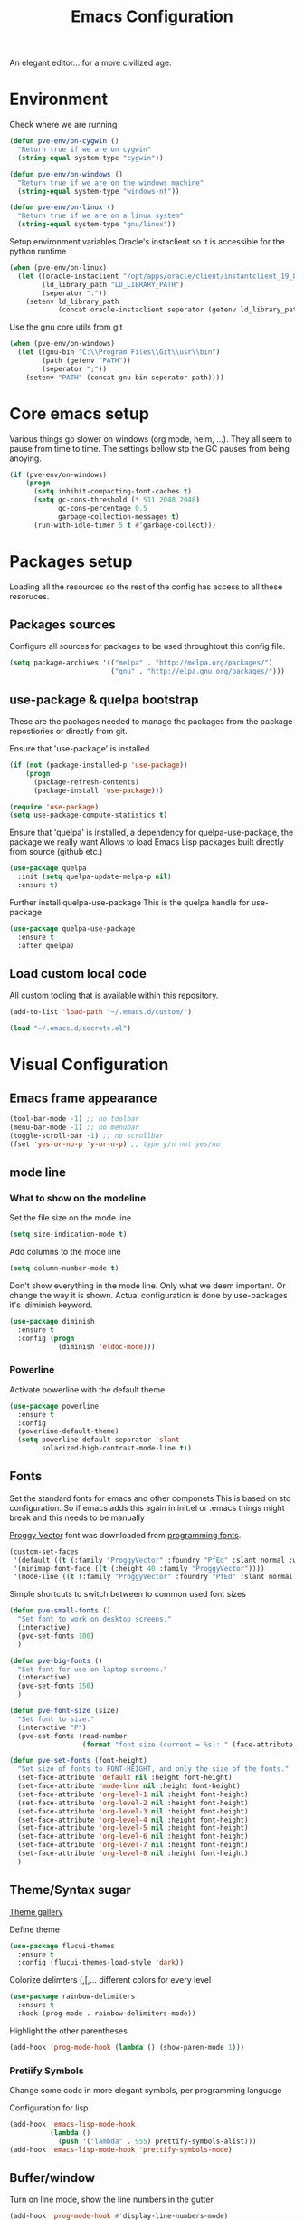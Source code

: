 #+TITLE: Emacs Configuration 

An elegant editor... for a more civilized age.

* Environment
  
Check where we are running
#+BEGIN_SRC emacs-lisp
  (defun pve-env/on-cygwin ()
    "Return true if we are on cygwin"
    (string-equal system-type "cygwin"))

  (defun pve-env/on-windows ()
    "Return true if we are on the windows machine"
    (string-equal system-type "windows-nt"))

  (defun pve-env/on-linux ()
    "Return true if we are on a linux system"
    (string-equal system-type "gnu/linux"))
#+END_SRC

Setup environment variables
Oracle's instaclient so it is accessible for the python runtime
#+BEGIN_SRC emacs-lisp
  (when (pve-env/on-linux)
    (let ((oracle-instaclient "/opt/apps/oracle/client/instantclient_19_8")
          (ld_library_path "LD_LIBRARY_PATH")
          (seperator ":"))
      (setenv ld_library_path
              (concat oracle-instaclient seperator (getenv ld_library_path)))))
#+END_SRC

Use the gnu core utils from git
#+BEGIN_SRC emacs-lisp
  (when (pve-env/on-windows)
    (let ((gnu-bin "C:\\Program Files\\Git\\usr\\bin")
          (path (getenv "PATH"))
          (seperator ";"))
      (setenv "PATH" (concat gnu-bin seperator path))))
#+END_SRC

* Core emacs setup
  
Various things go slower on windows (org mode, helm, ...). They all seem to pause from time to time.
The settings bellow stp the GC pauses from being anoying.
#+BEGIN_SRC emacs-lisp
  (if (pve-env/on-windows)
      (progn
        (setq inhibit-compacting-font-caches t)
        (setq gc-cons-threshold (* 511 2048 2048)
              gc-cons-percentage 0.5
              garbage-collection-messages t)
        (run-with-idle-timer 5 t #'garbage-collect)))
#+END_SRC

* Packages setup
  
Loading all the resources so the rest of the config has access to all these resoruces.

** Packages sources

Configure all sources for packages to be used throughtout this config file.
#+BEGIN_SRC emacs-lisp
  (setq package-archives '(("melpa" . "http://melpa.org/packages/")
                           ("gnu" . "http://elpa.gnu.org/packages/")))
#+END_SRC

** use-package & quelpa bootstrap

These are the packages needed to manage the packages from the package repostiories or directly from git.

Ensure that 'use-package' is installed.
#+BEGIN_SRC emacs-lisp
  (if (not (package-installed-p 'use-package))
      (progn
        (package-refresh-contents)
        (package-install 'use-package)))

  (require 'use-package)
  (setq use-package-compute-statistics t)
#+END_SRC

Ensure that 'quelpa' is installed, a dependency for quelpa-use-package, the package we really want
Allows to load Emacs Lisp packages built directly from source (github etc.)
#+BEGIN_SRC emacs-lisp
  (use-package quelpa
    :init (setq quelpa-update-melpa-p nil)
    :ensure t)
#+END_SRC


Further install quelpa-use-package
This is the quelpa handle for use-package
#+BEGIN_SRC emacs-lisp
  (use-package quelpa-use-package
    :ensure t
    :after quelpa)
#+END_SRC

** Load custom local code

All custom tooling that is available within this repository.
#+BEGIN_SRC emacs-lisp
  (add-to-list 'load-path "~/.emacs.d/custom/")
#+END_SRC

#+BEGIN_SRC emacs-lisp
  (load "~/.emacs.d/secrets.el")
#+END_SRC

* Visual Configuration
** Emacs frame appearance

#+BEGIN_SRC emacs-lisp
  (tool-bar-mode -1) ;; no toolbar
  (menu-bar-mode -1) ;; no menubar
  (toggle-scroll-bar -1) ;; no scrollbar
  (fset 'yes-or-no-p 'y-or-n-p) ;; type y/n not yes/no
#+END_SRC

** mode line
*** What to show on the modeline
    
Set the file size on the mode line  
#+BEGIN_SRC emacs-lisp
  (setq size-indication-mode t)
#+END_SRC

#+RESULTS:
: t

Add columns to the mode line
#+BEGIN_SRC emacs-lisp
  (setq column-number-mode t)
#+END_SRC

#+RESULTS:
: t

Don't show everything in the mode line. Only what we deem important.
Or change the way it is shown. 
Actual configuration is done by use-packages it's :diminish keyword.
#+BEGIN_SRC emacs-lisp
  (use-package diminish
    :ensure t
    :config (progn
              (diminish 'eldoc-mode)))
#+END_SRC

#+RESULTS:

*** Powerline

Activate powerline with the default theme

#+BEGIN_SRC emacs-lisp
  (use-package powerline
    :ensure t
    :config
    (powerline-default-theme)
    (setq powerline-default-separator 'slant
          solarized-high-contrast-mode-line t))
#+END_SRC

** Fonts

Set the standard fonts for emacs and other componets
This is based on std configuration. So if emacs adds this again in init.el or .emacs things might break and this needs to be  manually

[[https://github.com/bluescan/proggyfonts/][Proggy Vector]] font was downloaded from [[https://app.programmingfonts.org/][programming fonts]].
   
#+BEGIN_SRC emacs-lisp
  (custom-set-faces
   '(default ((t (:family "ProggyVector" :foundry "PfEd" :slant normal :weight normal :height 120 :width normal))))
   '(minimap-font-face ((t (:height 40 :family "ProggyVector"))))
   '(mode-line ((t (:family "ProggyVector" :foundry "PfEd" :slant normal :weight normal :height 120 :width normal)))))
#+END_SRC

#+RESULTS:

Simple shortcuts to switch between to common used font sizes
#+BEGIN_SRC emacs-lisp
  (defun pve-small-fonts ()
    "Set font to work on desktop screens."
    (interactive)
    (pve-set-fonts 100)
    )

  (defun pve-big-fonts ()
    "Set font for use on laptop screens."
    (interactive)
    (pve-set-fonts 150)
    )

  (defun pve-font-size (size)
    "Set font to size."
    (interactive "P")
    (pve-set-fonts (read-number
                    (format "font size (current = %s): " (face-attribute 'default :height)))))

  (defun pve-set-fonts (font-height)
    "Set size of fonts to FONT-HEIGHT, and only the size of the fonts."
    (set-face-attribute 'default nil :height font-height)
    (set-face-attribute 'mode-line nil :height font-height)
    (set-face-attribute 'org-level-1 nil :height font-height)
    (set-face-attribute 'org-level-2 nil :height font-height)
    (set-face-attribute 'org-level-3 nil :height font-height)
    (set-face-attribute 'org-level-4 nil :height font-height)
    (set-face-attribute 'org-level-5 nil :height font-height)
    (set-face-attribute 'org-level-6 nil :height font-height)
    (set-face-attribute 'org-level-7 nil :height font-height)
    (set-face-attribute 'org-level-8 nil :height font-height)
    )
#+END_SRC

#+RESULTS:
: pve-set-fonts
    
** Theme/Syntax sugar

[[https://pawelbx.github.io/emacs-theme-gallery/][Theme gallery]]
   
Define theme
#+BEGIN_SRC emacs-lisp
  (use-package flucui-themes
    :ensure t
    :config (flucui-themes-load-style 'dark))
#+END_SRC

Colorize delimters (,[,... different colors for every level
#+BEGIN_SRC emacs-lisp
  (use-package rainbow-delimiters
    :ensure t
    :hook (prog-mode . rainbow-delimiters-mode))
#+END_SRC

Highlight the other parentheses
#+BEGIN_SRC emacs-lisp
  (add-hook 'prog-mode-hook (lambda () (show-paren-mode 1)))
#+END_SRC

*** Pretiify Symbols

Change some code in more elegant symbols, per programming language

Configuration for lisp
#+BEGIN_SRC emacs-lisp
  (add-hook 'emacs-lisp-mode-hook
            (lambda ()
              (push '("lambda" . 955) prettify-symbols-alist)))
  (add-hook 'emacs-lisp-mode-hook 'prettify-symbols-mode)
#+END_SRC
 
** Buffer/window

Turn on line mode, show the line numbers in the gutter
#+BEGIN_SRC emacs-lisp
  (add-hook 'prog-mode-hook #'display-line-numbers-mode)
#+END_SRC

This function wil setup the emacs with a standard layout of windows and buffers
- treemacs file browser on the left
- eshell in a window at the botom

  All this is setup in the eyebrowse window config 0
  #+BEGIN_SRC emacs-lisp
    (defun pve-startup ()
      (interactive)
      (progn (eyebrowse-init)
             (eyebrowse-switch-to-window-config-0)
             (split-window-vertically)
             (with-selected-window (nth 1 (window-list))
               (progn
                 (window-resize (selected-window) (- 15 (window-total-height)) nil t nil)
                 (set-window-parameter (selected-window) 'no-other-window t)
                 (eshell)))
             (treemacs)))
  #+END_SRC

* Emacs Behavior
** General Emacs behavior 

Turn of the bell alarm
#+BEGIN_SRC emacs-lisp
  (setq ring-bell-function 'ignore)
#+END_SRC

Start the server
#+BEGIN_SRC emacs-lisp
  (server-start)
#+END_SRC

No splash screen
#+BEGIN_SRC emacs-lisp
  (setq inhibit-splash-screen t)
#+END_SRC

Set all encodings etc. to utf-8
#+BEGIN_SRC emacs-lisp
  ;;(set-language-environment 'utf-8)
  ;;(set-terminal-coding-system 'utf-8)
  ;;(setq locale-coding-system 'utf-8)
  ;;(set-default-coding-systems 'utf-8)
  ;;(set-selection-coding-system 'utf-8)
  ;;(prefer-coding-system 'utf-8)
#+END_SRC

Show completion of keybindings
#+BEGIN_SRC emacs-lisp
  (use-package which-key
    :ensure t
    :diminish which-key-mode
    :config (progn
              (which-key-mode)
              (which-key-setup-minibuffer)))
#+END_SRC

Fix long line issue
#+begin_src emacs-lisp
  (so-long-enable)
#+end_src

** Parentheses

[[http://danmidwood.com/content/2014/11/21/animated-paredit.html][Visual tutorial]]

#+DOWNLOADED: http://www.emacswiki.org/pics/static/PareditCheatsheet.png @ 2021-05-07 08:48:01
[[file:../Documents/org/attachments/default/Emacs_Behavior/2021-05-07_08-48-01_PareditCheatsheet.png]]

#+begin_src emacs-lisp
  (use-package paredit
    :ensure t
    :hook
    (emacs-lisp-mode . paredit-mode)
    (clojure-mode . paredit-mode))
#+end_src

** Working with files  
   
No backup or autosave files. We want to autosave directly to the file itself
#+BEGIN_SRC emacs-lisp
  (setq make-backup-files nil
        auto-save-default nil)
#+END_SRC

Auto saving files to the actual file, no backups.
#+BEGIN_SRC emacs-lisp
  (auto-save-visited-mode)
#+END_SRC

Disable lock files
#+BEGIN_SRC emacs-lisp
  (setq create-lockfiles nil)
#+END_SRC

Edit file as root
#+BEGIN_SRC emacs-lisp
  (defun sudo-edit (&optional arg)
    "Edit currently visited file as root. With a prefix ARG prompt for a file to visit. Will also prompt for a file to visit if current buffer is not visiting a file."
    (interactive "P")
    (if (or arg (not buffer-file-name))
        (find-file (concat "/sudo:root@localhost:" (ido-read-file-name "Find file(as root): ")))
      (find-alternate-file (concat "/sudo:root@localhost:" buffer-file-name))))
#+END_SRC

Copy file name and path to clipboard
#+BEGIN_SRC emacs-lisp
  (defun pve-copy-full-file-name-to-clipboard ()
    "Copy the current buffer file name and path to the clipboard."
    (interactive)
    (let ((filename (if (equal major-mode 'dired-mode)
                        default-directory
                      (buffer-file-name))))
      (when filename
        (kill-new filename)
        (message "Copied buffer file name '%s' to the clipboard." filename))))

  (defun pve-copy-file-name-to-clipboard ()
    "Copy the current buffer name to the clipboard, only the name of the file or current directory."
    (interactive)
    (let ((filename (if (equal major-mode 'dired-mode)
                        (string-match "[^/]+/*$" default-directory)
                      (buffer-name))))
      (when filename
        (kill-new filename)
        (message "Copied buffer file name '%s' to the clipboard." filename))))
#+END_SRC
   
** Window behavior

Winner mode to undo and redo window configuration
#+BEGIN_SRC emacs-lisp
  (winner-mode 1)
#+END_SRC

#+RESULTS:
: t

Set S-<arrows> to move around the windows (S- <arrow> to move along windows)
And also ensure this works in org mode. See org-mode [[https://orgmode.org/manual/Conflicts.html][manual]] on 'Conflicts'
#+BEGIN_SRC emacs-lisp
  (windmove-default-keybindings)

  (setq org-replace-disputed-keys t)
  (add-hook 'org-shiftup-final-hook 'windmove-up)
  (add-hook 'org-shiftleft-final-hook 'windmove-left)
  (add-hook 'org-shiftdown-final-hook 'windmove-down)
  (add-hook 'org-shiftright-final-hook 'windmove-right)
  (setq org-support-shift-select 'always)
#+END_SRC

#+RESULTS:
: always
   
Eybrowse allows a virutal desktop like solution to be used within emacs.
#+BEGIN_SRC emacs-lisp
  (use-package eyebrowse
    :ensure t
    :init (eyebrowse-mode t)
    :bind
    (("C-c C-w 0" . eyebrowse-switch-to-window-config-0)
     ("C-c C-w 1" . eyebrowse-switch-to-window-config-1)))
#+END_SRC

Scroll without moving cursor
#+BEGIN_SRC emacs-lisp
  (global-set-key (kbd "M-n") (kbd "C-u 1 C-v"))
  (global-set-key (kbd "M-p") (kbd "C-u 1 M-v"))
#+END_SRC

** Logins
   
Set the time emacs caches a password in seconds, tramp, sudo, ...?
#+BEGIN_SRC emacs-lisp
  (setq password-cache t
        password-cache-expiry 1200)
#+END_SRC

Ensure that emacs is actually using the eshell/sudo so that the cache above works
#+BEGIN_SRC emacs-lisp
  (require 'em-tramp)
  (add-hook 'eshell-mode-hook
            (lambda ()
              (eshell/alias "sudo" "eshell/sudo $*")))
#+END_SRC

** Cursor Navigation

*** Visual awareness

#+BEGIN_SRC emacs-lisp
  (global-hl-line-mode)
#+END_SRC

*** Jumping

Jump to anywhere you can see.
Also enables jumping back from where you jumped from
#+BEGIN_SRC emacs-lisp
  (use-package avy
    :ensure t
    :bind (("C-;" . avy-goto-char-timer)
           ("C-:" . avy-pop-mark)
           ("C-c g" . avy-goto-line)))
#+END_SRC

Navigate back to previous changes
#+BEGIN_SRC emacs-lisp
  (use-package goto-last-change
    :ensure t
    :bind ("C-. " . goto-last-change))
#+END_SRC

Parentheses navigation as done by [[http://ergoemacs.org/emacs/emacs_navigating_keys_for_brackets.html][ergo-emacs]]
#+BEGIN_SRC emacs-lisp
  (load "~/.emacs.d/custom/brackets-movement.el")
  (global-set-key (kbd "C-(") 'xah-backward-left-bracket)
  (global-set-key (kbd "C-)") 'xah-forward-right-bracket)
#+END_SRC

*** Zapping

#+BEGIN_SRC emacs-lisp
  (use-package avy-zap
    :ensure t
    :bind (("C-z" . 'avy-zap-up-to-char)
           ("M-z" . 'avy-zap-to-char)))
#+END_SRC

*** Bookmarks
#+BEGIN_SRC emacs-lisp
  (use-package bm
    :ensure t
    :demand t
    :init
    (setq bm-restore-repository-on-load t) ;; restore on load (even before you require bm)
    :config
    (setq bm-cycle-all-buffers nil  ;; Don't llow cross-buffer 'next'
          bm-repository-file "~/.emacs.d/bm-repository")
    (setq-default bm-buffer-persistence t)  ;; save bookmarks
    ;; Loading the repository from file when on start up.
    (add-hook' after-init-hook 'bm-repository-load)
    ;; Restoring bookmarks when on file find.
    (add-hook 'find-file-hooks 'bm-buffer-restore)
    ;; Saving bookmarks
    (add-hook 'kill-buffer-hook #'bm-buffer-save)
    ;; Saving the repository to file when on exit.
    ;; kill-buffer-hook is not called when Emacs is killed, so we
    ;; must save all bookmarks first.
    (add-hook 'kill-emacs-hook #'(lambda nil
                                   (bm-buffer-save-all)
                                   (bm-repository-save)))
    ;; The `after-save-hook' is not necessary to use to achieve persistence,
    ;; but it makes the bookmark data in repository more in sync with the file
    ;; state.
    (add-hook 'after-save-hook #'bm-buffer-save)
    ;; Restoring bookmarks
    (add-hook 'find-file-hooks   #'bm-buffer-restore)
    (add-hook 'after-revert-hook #'bm-buffer-restore)
    ;; The `after-revert-hook' is not necessary to use to achieve persistence,
    ;; but it makes the bookmark data in repository more in sync with the file
    ;; state. This hook might cause trouble when using packages
    ;; that automatically reverts the buffer (like vc after a check-in).
    ;; This can easily be avoided if the package provides a hook that is
    ;; called before the buffer is reverted (like `vc-before-checkin-hook').
    ;; Then new bookmarks can be saved before the buffer is reverted.
    ;; Make sure bookmarks is saved before check-in (and revert-buffer)
    (add-hook 'vc-before-checkin-hook #'bm-buffer-save)
    :bind (("C-c b" . bm-next)
           ("C-c B" . bm-previous)
           ("C-c m" . bm-toggle))
    )
#+END_SRC
    
*** Homing

Moving smater to the beginning of a line
    
[[https://emacsredux.com/blog/2013/05/22/smarter-navigation-to-the-beginning-of-a-line/][src]]

This is a short example
text|
# pressing C-a once
|text
# pressing C-a again
|   text
# pressing C-a again
|text

#+begin_src emacs-lisp
  (defun smarter-move-beginning-of-line (arg)
    "Move point back to indentation of beginning of line.

  Move point to the first non-whitespace character on this line.
  If point is already there, move to the beginning of the line.
  Effectively toggle between the first non-whitespace character and
  the beginning of the line.

  If ARG is not nil or 1, move forward ARG - 1 lines first.  If
  point reaches the beginning or end of the buffer, stop there."
    (interactive "^p")
    (setq arg (or arg 1))

    ;; Move lines first
    (when (/= arg 1)
      (let ((line-move-visual nil))
        (forward-line (1- arg))))

    (let ((orig-point (point)))
      (back-to-indentation)
      (when (= orig-point (point))
        (move-beginning-of-line 1))))

  ;; remap C-a to `smarter-move-beginning-of-line'
  (global-set-key [remap move-beginning-of-line]
                  'smarter-move-beginning-of-line)
#+end_src
    
** Search & Replace 
   
Helm swoop, a more dynamic version of hem-occur
Find all occurences in a/multiple file(s) follow along in the files while browsing the results.
#+BEGIN_SRC emacs-lisp
  (use-package helm-swoop
    :ensure t
    :bind (("M-i" . helm-swoop)
           ("M-I" . helm-swoop-back-to-last-point)
           ("C-c M-i" . helm-multi-swoop)
           ("C-x M-i" . helm-multi-swoop-all)))
#+END_SRC

Visual-regexp gives visual feedback on the regexp
Key combination replace the regular query-regepx-replace
#+BEGIN_SRC emacs-lisp
  (use-package visual-regexp
    :ensure t
    :bind (
           ("M-C-%" . vr/query-replace)
           ("C-c m" . vr/mc-mark)))
#+END_SRC

Finding references with helm and xref as backend
This also uses the LSP integration if it is enabled in the current buffer.
#+BEGIN_SRC emacs-lisp
  (use-package helm-xref
    :ensure t       
    :config (setq xref-show-xrefs-function 'helm-xref-show-xrefs))
#+END_SRC

** Autocomplete

Company (complete anything) is the front end system to autocomplete. Has mutliple backends that can provide autocompletion
#+BEGIN_SRC emacs-lisp
  (use-package company
    :ensure t
    :demand t
    :diminish company-mode
    :hook (after-init . global-company-mode)
    :bind ("C-<tab>" . company-complete)
    :config (add-to-list 'company-backends 'company-yasnippet 'company-capf)
    :init (setq company-minimum-prefix-length 1
                company-dabbrev-downcase nil
                company-idle-delay 0
                company-global-modes '(not eshell-mode)))
#+END_SRC

Company box. Adds icons and backround colors to company autocomplete. To distinguish between sources and types.
#+BEGIN_SRC emacs-lisp
  (use-package company-box
    :ensure t
    :demand t
    :after (company)
    :diminish company-box-mode
    :hook (company-mode . company-box-mode))
#+END_SRC

Auto insert the other pair of a bracket
And the config for elements that are not supported by default
#+BEGIN_SRC emacs-lisp
  (setq electric-pair-pairs '((?\{ . ?\})))
  (electric-pair-mode 1)
#+END_SRC

** Syntax checking
   
Using flycheck as the syntax checker
#+BEGIN_SRC emacs-lisp
  (use-package flycheck
    :ensure t
    :diminish flycheck-mode
    :init (global-flycheck-mode))
#+END_SRC

** Selection

Enable multiple cursors.
#+BEGIN_SRC emacs-lisp
  (use-package multiple-cursors
    :ensure t
    :bind (("C->" . mc/mark-next-like-this)
           ("C-<" . mc/mark-previous-like-this)
           ("C-c C-<" . mc/mark-all-like-this)
           ("C-M->" . mc/unmark-next-like-this)
           ("C-M-<" . mc/unmark-previous-like-this)
           ("C-c C-n" . mc/insert-numbers)
           ("C-c C-l" . mc/insert-letters)))
#+END_SRC   
Visual regepx also has an extansion  to visually add multiple cursors

Expande selection by semantic units
#+BEGIN_SRC emacs-lisp
  (use-package expand-region
    :ensure t
    :bind ("C-=" . er/expand-region))
#+END_SRC
** Clipboard
   
Use emacs as a clipbaord manger for the OS.
Removes the issues with copying from OS and the kill ring like overwriting the past from the OS
Also makes the kill ring system of emacs avialable for the OS via emacs interface
#+BEGIN_SRC emacs-lisp
  (use-package clipmon
    :ensure t
    :config (clipmon-mode))
#+END_SRC

Custom el to change behavior of std copy/cut paste behavior
Some code based on xah-lee's version on http://ergoemacs.org/emacs/emacs_copy_cut_current_line.html

#+BEGIN_SRC emacs-lisp
  (load "~/.emacs.d/custom/copy-paste-behavior.el")
  (global-set-key (kbd "C-w") 'custom-cut-line-or-region) ; cut
  (global-set-key (kbd "M-w") 'custom-copy-line-or-region) ; copy
#+END_SRC
   
** Undo

Visual aid to see all undo history in a tree
#+BEGIN_SRC emacs-lisp
  (use-package undo-tree
    :ensure t
    :diminish undo-tree-mode
    :bind ("C-x u" . undo-tree-visualize)
    :config (setq undo-tree-visualizer-relative-timestamps t
                  undo-tree-visualizer-timestamps t
                  undo-tree-enable-undo-in-region t)
    (global-undo-tree-mode))
#+END_SRC
** Text formatting

Indent with 2 spaces, no tabs
#+BEGIN_SRC emacs-lisp
  (setq-default indent-tabs-mode nil) ;; don't use tabs
  (setq-default tab-width 2) ;; use 2 space tabs
#+END_SRC

Comments always on start of the line not where the region starts.
So we ensure the regions starts at the beginning of the line before commenting.
#+begin_src emacs-lisp
  (defun pve/expand-region (original-func &rest args)
    "Expand the region to the beginning of the line or the current line when no region is active"
    (apply original-func
           (append (if (use-region-p)
                     (list (save-excursion
                             (goto-char (region-beginning))
                             (line-beginning-position 1))
                           (region-end))
                   (list (line-beginning-position 1)
                         (line-beginning-position 2)))
                 (cdr (cdr args)))))

  (advice-add 'comment-region :around #'pve/expand-region)
#+end_src

Comment short cuts
#+begin_src emacs-lisp
  (global-set-key (kbd "C-c /") 'comment-region)
#+end_src

** Folding

Set Folding characters for every programming mode
#+BEGIN_SRC emacs-lisp
  (defvar hs-special-modes-alist
    (mapcar 'purecopy
            '((c-mode "{" "}" "/[*/]" nil nil)
              (c++-mode "{" "}" "/[*/]" nil nil)
              (bibtex-mode ("@\\S(*\\(\\s(\\)" 1))
              (java-mode "{" "}" "/[*/]" nil nil)
              (js-mode "{" "}" "/[*/]" nil))))
#+END_SRC

Enable Folding in programming modes
#+BEGIN_SRC emacs-lisp
  (add-hook 'prog-mode-hook 'hs-minor-mode)
#+END_SRC

Don't show hideshow mode in the mode line
#+BEGIN_SRC emacs-lisp
  (diminish 'hs-minor-mode)
#+END_SRC
** Minibuffer

Enable the use of minibuffer commands in the minibuffer
e.g. call on helm-lastpass when inserting password in the minibuffer
#+begin_src emacs-lisp
  (setq enable-recursive-minibuffers t)
#+end_src

* Source control
** Magit config

Using magit for soruce control
#+BEGIN_SRC emacs-lisp
  (use-package magit
    :ensure t
    :bind ("C-x t" . magit-status)
    :hook ((magit-mode . magit-gitflow-mode))
    :after (magit-gitflow))
#+END_SRC

Add git flow extension to magit. This enables feature branches etc.
#+BEGIN_SRC emacs-lisp
  (use-package magit-gitflow
    :ensure t)
#+END_SRC

Helper functions to set local git repo's
#+begin_src emacs-lisp
  (defun pve/set-git-local-attributes (user-name email-addresss)
    "Set the local variables of git to the email address"
    (shell-command-to-string (format "git config user.name \"%s\"" user-name))
    (shell-command-to-string (format "git config user.email \"%s\"" email-addresss)))

  (defun pve/set-git-work-attributes ()
    "Set work attributes in the git repository"
    (interactive)
    (pve/set-git-local-attributes my-name work-email))

  (defun pve/set-git-personal-attributes ()
    "Set personal attributes in the git repositor"
    (interactive)
    (pve/set-git-local-attributes my-user personal-email))
#+end_src
  		    
** Multi git

Do actions on multiple git objects.
A buffer is used to show status/log in a buffer
   
*** Core

Core of the multi-git. 
- Find all git dirs (emacs-lisp)
- Setup the needed state for magit
- Execute the function passed

  #+BEGIN_SRC emacs-lisp
    (defun multi-git-exec (rootdir action)
      "Run the ACTION function for every git repo in ROOTDIR."
      (progn
        (with-current-buffer (get-buffer-create "*Multi git log*")
          (multi-git-mode)
          (let ((inhibit-read-only t))
            (erase-buffer)
            (insert (concat "Root directory: " rootdir))
            (newline 2)
            (mapc (lambda (dir)
                    (let ((default-directory (concat rootdir dir)))
                      (progn
                        (let ((items (funcall action)))
                          (if items
                              (progn
                                (insert (concat "* " dir " " (car items) " *"))
                                (newline 2)
                                (mapc (lambda (item)
                                        (insert (format "  %s"
                                                        (replace-regexp-in-string "\n$" "" item)))
                                        (newline))
                                      (cdr items))
                                (newline 2)))))))
                  (multi-git-dirs rootdir))))))
  #+END_SRC

  #+RESULTS:
  : multi-git-exec

  This actually finds all the directories
  #+BEGIN_SRC emacs-lisp
    (defun multi-git-dirs (rootdir)
      "Get all subdirectories that are git repos in ROOTDIR."
      (seq-filter (lambda (dir)
                    (magit-git-repo-p (concat rootdir dir)))
                  (directory-files rootdir)))
  #+END_SRC
   
*** Git operators 

Here are the functions that can be passed to multi-get-exec.
In essence these are the actions that will be applied to all git repo's
    
#+begin_src emacs-lisp
  (defun multi-git-info ()
    "Get the information to build the mulit git buffer"
    (append
     (multi-git-header)
     (multi-git-show-current-branch-name)
     (multi-git-ahead-behind (magit-get-current-branch) (concat (magit-get-remote) "/" (magit-get-current-branch)))))
#+end_src

#+RESULTS:
: multi-git-info

#+BEGIN_SRC emacs-lisp
  (defun multi-git-switch-to-branch (branch-name)
    "Switch to specified branch BRANCH-NAME."
    (let ((old-branch (magit-get-current-branch)))
      (if branch-name
          (progn
            (magit-checkout (format "%s" branch-name))
            (list (concat "old: " old-branch)
                  (concat "attempted: " branch-name)
                  (concat "new: " (magit-get-current-branch)))))))
#+END_SRC

Header info
#+begin_src emacs-lisp
  (defun multi-git-header ()
    "Get the header info for the git repo"
    (let ((num-of-changes
           (string-to-number
            (replace-regexp-in-string "\n$" ""
                                      (shell-command-to-string "git status --porcelain=v1 2>/dev/null | wc -l")))))
      (list
       (format "on %s"
               (magit-get-current-branch)))))
#+end_src

#+BEGIN_SRC emacs-lisp
  (defun multi-git-show-current-branch-name ()
    "Show current brach name and changes that have not yet been commited"
    (let ((num-of-changes
           (string-to-number
            (replace-regexp-in-string "\n$" ""
                                      (shell-command-to-string "git status --porcelain=v1 2>/dev/null | wc -l")))))
      (list (format "Changes: %s" num-of-changes))))
#+END_SRC

#+RESULTS:
: multi-git-show-current-branch-name

#+BEGIN_SRC emacs-lisp
  (defun multi-git-fetch ()
    "Fetch from default-dir, returns number of not pulled commits"
    (magit-git-fetch "origin" "")
    (let ((n (cadr (magit-rev-diff-count "HEAD" (magit-get-upstream-branch)))))
      (list (format "Number of unpulled commits: %s" n))))
#+END_SRC
    
#+BEGIN_SRC emacs-lisp
  (defun multi-git-ahead-behind (first-branch second-branch)
    "Check how much second branch is behind/ahead on the first branch"
    (list (let ((result (shell-command-to-string (format "git rev-list --left-right --count %s...%s" first-branch second-branch))))
            (if (string= (car (split-string result " ")) "fatal:")
                (format "One or both branches don't exist: %s, %s" first-branch second-branch)
              (let ((behind (car (split-string result)))
                    (ahead (cdr (split-string result))))
                (format "%s is %s behind on %s and %s ahead on %s" second-branch behind first-branch ahead first-branch))))))
#+END_SRC
    
*** Interactive functions

Functions actually used by the user

Startup multigit
#+BEGIN_SRC emacs-lisp
  (defun multi-git-load (dir)
    "Show current branch for all git repos in DIR."
    (interactive "DRoot directory of repos: ")
    (multi-git-exec dir 'multi-git-info))
#+END_SRC

For all git repos show the currently selected branch
#+BEGIN_SRC emacs-lisp
  (defun multi-git-current-branches (dir)
    "Show current branch for all git repos in DIR."
    (interactive "DRoot directory of repos: ")
    (multi-git-exec dir 'multi-git-show-current-branch-name))
#+END_SRC

Fetch from all repo's
#+BEGIN_SRC emacs-lisp
  (defun multi-git-fetch-from-all (dir)
    "Fetch for all git repos in DIR."
    (interactive "DRoot directory of repos: ")
    (multi-git-exec dir 'multi-git-fetch))
#+END_SRC

Switch to a specific branch
#+BEGIN_SRC emacs-lisp
  (defun multi-git-switch-branch (dir branch-name)
    "Switch all git repos in DIR to BRANCH-NAME."
    (interactive "DRoot directory of repos: \nsBranch name:")
    (multi-git-exec dir '(lambda () (multi-git-switch-to-branch branch-name))))
#+END_SRC

Check the how many commits a branch is ahead/behind another branch
#+BEGIN_SRC emacs-lisp
  (defun multi-git-compare-branches (dir first-branch second-branch)
    "Compare how far second branch is behind ahead first branch"
    (interactive "DRoot directory of repos: \nsFirst branch name: \nsSecond branch name:")
    (multi-git-exec dir '(lambda () (multi-git-ahead-behind first-branch second-branch))))
#+END_SRC

*** Helpers

This includes functions that can be used from within git operators

#+BEGIN_SRC emacs-lisp
  (defun multi-git-get-release-branches ()
    "Get *local* release branch for repo in DIR. 
    There should only be one release branch at all times."
    (mapcar
     (lambda (item)
       (replace-regexp-in-string "refs/heads/" "" item))
     (seq-filter (lambda (item)
                   (if (and (string-match ".*/release/*" item) (not (string-match "/remotes/" item)))
                       item))
                 (magit-list-branches))))
#+END_SRC
    

*** Mode

Do any anctions on the current repo in the mulit-git buffer
#+begin_src emacs-lisp
  (defun multi-git-action-for-repo (action)
    "Do any actions on the current repo in the multi-git buffer
  ACTION is the fucnton to call accepts the rootdir as parameter"
    (save-excursion
      (search-backward "*" nil t 2)
      (setq start-repo-name (+ 2 (point)))
      (search-forward "*" nil t 2)
      (setq end-repo-name (- (point) 2))
      (goto-char (point-min))
      (search-forward ":")
      (goto-char (+ 1 (point)))
      (let ((rootdir (buffer-substring (point) (line-end-position)))
            (repo-name (buffer-substring start-repo-name end-repo-name)))
        (funcall action (concat rootdir "/" repo-name)))))
#+end_src

Function to open magit status buffer for the git repo shown in the multi-git buffer
#+BEGIN_SRC emacs-lisp
  (defun multi-git-open-magit-at-point ()
    "Open magit buffer for repository the point is at in the multi-git buffer"
    (interactive)
    (multi-git-action-for-repo 'multi-git-status-single))
#+END_SRC

Fucntion to let a user push the repo to the configured remote
#+begin_src emacs-lisp 
  (defun multi-git-push-to-remote-at-point ()
    "Push the current branch at point to it's configured remote"
    (interactive)
    (multi-git-action-for-repo 'multi-git-push-single))
#+end_src


How we need to check the status in magit
#+begin_src emacs-lisp
  (defun multi-git-status-single (reponame)
    "Show the status screen of the current repo"
    (magit-status reponame))
#+end_src

How we need to do the pus in magit
#+begin_src emacs-lisp
  (defun multi-git-push-single (reponame)
    "Push multi git selected repo to it's configured push remote"
    (let ((default-directory reponame))
      (magit-run-git-async "push" "-v" "-u" "origin" (magit-get-current-branch))))
#+end_src

#+RESULTS:
: multi-git-push-single

Hooks for multi-git-mode
#+BEGIN_SRC emacs-lisp
  (defvar multi-git-mode-hook nil
    "Hook for multi-git mode run once the mode is loaded")
#+END_SRC

Keymap for multi-git-mode
#+BEGIN_SRC emacs-lisp
  (defvar multi-git-mode-map
    (let ((map (make-keymap)))
      (define-key map "t" 'multi-git-open-magit-at-point)
      map)
    "Keymap for multi-git major mode")
#+END_SRC

Add aditional keys
This doesn't need a restart from emacs as it updates the map instead of defining as in the statement above.
#+begin_src emacs-lisp
  (define-key multi-git-mode-map "p" 'multi-git-push-to-remote-at-point)
#+end_src

Syntax highlighting
#+begin_src emacs-lisp
  (setq multi-git-highlights
        '(("\\*.*\\*" . font-lock-function-name-face)
          ("Changes: [^0][0-9]*" . font-lock-warning-face)))
#+end_src

#+RESULTS:
: ((\*.*\* . font-lock-function-name-face) (Changes: [^0][0-9]* . font-lock-warning-face))

Entry function for the multi-git-mode
#+BEGIN_SRC emacs-lisp
  (define-derived-mode multi-git-mode special-mode "multi-git"
    "A major mode for managing multiple git repostiories."
    (buffer-disable-undo)
    (setq truncate-lines t)
    (setq buffer-read-only t)
    (setq show-trailing-whitespace nil)
    (setq font-lock-defaults '(multi-git-highlights))
    (use-local-map multi-git-mode-map)
    (run-hooks 'multi-git-mode-hook))
#+END_SRC

* Project management
  
The base of projectmanangement is projectile
#+BEGIN_SRC emacs-lisp
  (use-package projectile
    :ensure t
    :bind-keymap ("C-c p" . projectile-command-map)
    :hook (after-init . projectile-global-mode))
#+END_SRC

[[https://tuhdo.github.io/helm-projectile.html][Documentation]] on helm projectile.
#+begin_src emacs-lisp 
  (use-package helm-projectile
    :ensure t
    :init
    (setq projectile-completion-system 'helm)
    (helm-projectile-on)
    :bind (:map projectile-mode-map
                ("C-c p h" . helm-projectile)
                ("C-c p p" . helm-projectile-switch-project)))
#+end_src

* Programming environments
** restclient

Do restcalls from witin an emacs buffer

Install restclient
#+BEGIN_SRC emacs-lisp
  (use-package restclient
    :ensure t
    :mode ("\\.http\\'" . restclient-mode))
#+END_SRC

Setup auto completion for restclient
#+BEGIN_SRC emacs-lisp
  (use-package company-restclient
    :ensure t
    :after restclient
    :config (add-to-list 'company-backends 'company-restclient))
#+END_SRC

Add integration into org mode for restclient
#+BEGIN_SRC emacs-lisp
  (use-package ob-restclient
    :ensure t
    :config (org-babel-do-load-languages
             'org-babel-load-languages
             '((restclient . t))))
#+END_SRC

In Org mode we want to tangle URI's with parameters, following fucntions allow for thsi
#+BEGIN_SRC emacs-lisp
  (defun pve-get-tangled-result ()
    "Get the tangled result of a source block 
  RETURNS the tangled result"
    (interactive)
    (progn
      (let ((tmp-file "/tmp/tangle.tmp"))
        (org-babel-tangle '(4) tmp-file)
        (with-temp-buffer
          (insert-file-contents tmp-file)
          (buffer-string)))))

#+END_SRC

#+BEGIN_SRC emacs-lisp
  (defun pve-tangle-to-kill-ring ()
    "Tangle a source block and copy the result to a source block"
    (interactive)
    (kill-new (pve-get-tangled-result)))
#+END_SRC

#+BEGIN_SRC emacs-lisp
  (defun pve-tangle-to-browser-url ()
    "Tangle a source block and copy it to the browser"
    (interactive)
    (progn
      (require 'browse-url)
      (browse-url (pve-get-tangled-result))))
#+END_SRC

** javascript

*** An enhanced Javascript mode

#+BEGIN_SRC emacs-lisp
  (use-package js2-mode
    :mode "\\.js\\'"
    :ensure t
    :hook (js2-mode . lsp)
    :init
    (setq-default
     js-indent-level 2
     js2-indent-switch-body t
     js2-auto-indent-p t
     js2-indent-on-enter-key t)
    (with-eval-after-load "lsp-mode"
      (add-to-list 'lsp-enabled-clients 'ts-ls)))
#+END_SRC

*** Typescript mode

#+begin_src emacs-lisp
  (use-package typescript-mode
    :ensure t
    :mode "\\.ts\\'"
    :hook (typescript-mode . lsp)
    :init
    (with-eval-after-load "lsp-mode"
      (add-to-list 'lsp-enabled-clients 'ts-ls)))
#+end_src

org bable mode
#+begin_src emacs-lisp
  (use-package ob-typescript
    :ensure t)
#+end_src
    
*** Live web development

#+BEGIN_SRC emacs-lisp
  (use-package impatient-mode
    :ensure t
    :hook ((html-mode . impatient-mode)))
#+END_SRC

*** Angular specifics

Angular, not installed automatically by LSP
#+begin_src sh
  npm install -g @angular/language-service@next typescript @angular/language-server
#+end_src
    
Snippets for angular
#+BEGIN_SRC emacs-lisp
  (use-package angular-snippets
    :ensure t)
#+END_SRC

Angular modes (ng2-ts-mode, ng2-html-mode)
#+begin_src emacs-lisp
  (use-package ng2-mode
    :ensure t
    :hook ((ng2-html-mode . lsp)
           (ng2-ts-mode . lsp)
           (ng2-html-mode . yas-minor-mode)
           (ng2-ts-mode . yas-minor-mode))
    :init (progn
            (setq lsp-clients-angular-language-server-command
                  '("node"
                    "/usr/lib/node_modules/@angular/language-server"
                    "--ngProbeLocations"
                    "/usr/lib/node_modules"
                    "--tsProbeLocations"
                    "/usr/lib/node_modules"
                    "--stdio"))
            (with-eval-after-load "lsp-mode"
              (add-to-list 'lsp-enabled-clients 'angular-ls))))
#+end_src

** python

Standard Python mode config
#+begin_src emacs-lisp
  (use-package python-mode
    :ensure t
    :mode "\\.py\\'"
    :config
    ;; Disable eldoc, we see the info with lsp-ui
    (setq lsp-enable-eldoc nil
          python-shell-completion-native-enable nil)
    :hook (python-mode . yas-minor-mode))
#+END_SRC

Disabled the standard completion method for python shell. It opens a new window gets in the way and doesn't do completion very well.
   
Configure lsp mode for python
#+BEGIN_SRC emacs-lisp
  (use-package lsp-pyright
    :ensure t
    :config (with-eval-after-load "lsp-mode"
              (add-to-list 'lsp-enabled-clients 'pyright))
    :hook (python-mode . (lambda ()
                           (require 'lsp-pyright)
                           (lsp))))
#+end_src

Tool to switch to a virtualenv. To use lspl, install the server in the virtualenv too.
#+BEGIN_SRC emacs-lisp
  (use-package pyvenv
    :ensure t)
#+END_SRC
        
** Docker

Manage dockers from within emacs.
#+BEGIN_SRC emacs-lisp
  (use-package docker
    :ensure t
    :defer 2)
#+END_SRC

Mode for editing docker files
#+BEGIN_SRC emacs-lisp
  (use-package dockerfile-mode
    :ensure t
    :mode "\\Dockerfile\\'"
    :config (with-eval-after-load "lsp-mode"
              (add-to-list 'lsp-enabled-clients 'dockerfile-ls))
    :hook ((dockerfile-mode . (lambda () (lsp)))
           (dockerfile-mode . yas/minor-mode)))
#+END_SRC

Mange files in docker
#+begin_src emacs-lisp
  (use-package docker-tramp
    :ensure t)
#+end_src

** LUA

LUA mode
Currently doesn't work
(Error (use-package): lua-mode/:catch: Unknown rx form ‘symbol’)
#+BEGIN_SRC emacs-lisp :tangle no
  (use-package lua-mode
    :ensure t
    :mode "\\.lua\\'")
#+END_SRC
   
#+BEGIN_SRC emacs-lisp
  (defun lua-mode-config ()
    "Change some settings when lua mode is loaded"
    (local-set-key (kbd "C-c C-t") 'lua-test)
    )

  ;; Ensure function is ecxecuted when lua mode loads
  (add-hook 'lua-mode-hook 'lua-mode-config)
#+END_SRC

*** Awesome WM

Awesome WM uses LUA to create a window manager.

**** Dependencies

Install testing tools that emacs can use to run tests
 
Install xephyr 
#+BEGIN_SRC shell
  pacman -S xorg-server-xephyr
#+END_SRC
xephyr can show a x server inside of a window.

Get the testing tool [[https://github.com/serialoverflow/awmtt][awmtt]]
#+BEGIN_SRC sh
  wget -O ./awmtt  https://raw.githubusercontent.com/mikar/awmtt/master/awmtt.sh
  chmod u+x ./awmtt
#+END_SRC


**** Awesome integration
     
Functions to control the awesome wm testing util awmtt (xephyr).
#+BEGIN_SRC emacs-lisp
  (defun awesome-awmtt (arguments)
    "run awmt command with arguments, assuming script is available in project directory"
    (async-shell-command (format "%sawmtt %s" (projectile-project-root) arguments)))

  (defun awesome-run ()
    "run the rc.lua in project directory"
    (interactive)
    (awesome-awmtt (format "start -C %src.lua" (projectile-project-root))))

  (defun awesome-stop ()
    "Stop all awmtt xephyr instances"
    (interactive)
    (awesome-awmtt "stop all"))

  (defun awesome-restart ()
    "restart all awmtt xephyr instances"
    (interactive)
    (awesome-awmtt "restart"))
#+END_SRC

** Java

Java settings
#+begin_src emacs-lisp
  (defvar lombok-path "/home/vercapi/.m2/repository/org/projectlombok/lombok/1.18.16/lombok-1.18.16.jar" "Path to lombok jar for the project")
#+end_src

*** Language server

Download [[http://download.eclipse.org/jdtls/snapshots/jdt-language-server-latest.tar.gz][latest]] Eclipse JDT language server to "~/.emacs.d/.cache/lsp/eclipse.jdt.ls/"
#+BEGIN_SRC emacs-lisp
  (use-package lsp-java
    :ensure t
    :after lsp-mode
    :config
    (with-eval-after-load "lsp-mode"
      (add-to-list 'lsp-enabled-clients 'jdtls))
    (setq lsp-java-vmargs
          (list "-noverify"
                "-Xmx2G"
                "-XX:+UseG1GC"
                "-XX:+UseStringDeduplication"
                (concat "-javaagent:" lombok-path)
                (concat "-Xbootclasspath/a:" lombok-path))
          lsp-file-watch-ignored
          '(".idea" ".ensime_cache" ".eunit" "node_modules"
            ".git" ".hg" ".fslckout" "_FOSSIL_"
            ".bzr" "_darcs" ".tox" ".svn" ".stack-work"
            "build")

          lsp-java-import-order '["" "java" "javax" "#"]
          ;; Don't organize imports on save
          lsp-java-save-action-organize-imports nil)
    :hook ((java-mode . lsp)
           (java-mode . flycheck-mode)
           (java-mode . company-mode)
           (java-mode . lsp-ui-sideline-mode)
           (java-mode . yas-minor-mode)
           (java-mode . (lambda () (setq c-basic-offset 2)))))
#+END_SRC

*** Code snippets

Templates for java snippets
#+BEGIN_SRC emacs-lisp
  (use-package java-snippets
    :ensure t)
#+END_SRC
   
*** create project

#+begin_src emacs-lisp
  (defun pve/new-java-project (dir project-name group-id)
    "Create a new java project"
    (interactive "Dlocation: 
  sProject name: 
  sGroup name: ")
    (let ((final-dir (concat dir "/" project-name)))
      (with-current-buffer (get-buffer-create "*new java project*")
        (read-only-mode)
        (let ((inhibit-read-only t))
          (cd dir)
          (insert
           (shell-command-to-string (format
                                     "mvn archetype:generate -DgroupId=%s -DartifactId=%s -DarchetypeArtifactdId=maven-archetype-quickstart -DinteractiveMode=false"
                                     group-id
                                     project-name)))))
      (with-current-buffer (find-file final-dir)
        (projectile-add-known-project final-dir)
        (treemacs-add-and-display-current-project))))
#+end_src
** Packet Capturing

#+BEGIN_SRC emacs-lisp
  (use-package pcap-mode
    :ensure t
    :mode "\\.pcap\\'")
#+END_SRC
   
** YAML
*** Standard YAML

Hide show rules for YAML files
#+BEGIN_SRC emacs-lisp
  (defun +data-hideshow-forward-sexp (arg)
    (let ((start (current-indentation)))
      (forward-line)
      (while (< start (current-indentation))
        (forward-line))
      (forward-line -1)
      (end-of-line)))

  (map-put hs-special-modes-alist
           'yaml-mode
           '("\\s-*\\_<\\(?:[^:]+\\)\\_>" "" "#" +data-hideshow-forward-sexp nil))

  (map-put hs-special-modes-alist
           'openapi-yaml-mode
           '("\\s-*\\_<\\(?:[^:]+\\)\\_>" "" "#" +data-hideshow-forward-sexp nil))
#+END_SRC

Yaml mode
#+BEGIN_SRC emacs-lisp
  (use-package yaml-mode
    :ensure t
    :mode "\\.yml\\'"
    :hook((yaml-mode . hs-minor-mode)
          (yaml-mode . (lambda ()
                         (define-key yaml-mode-map "\C-m" 'newline-and-indent)))))
#+END_SRC
   
By default yaml mode doesn't use newline-and-indent (as python mode does). So this was added as a hook on he yaml-mode.

*** Swagger/OpenAPI YAML

Swagger/OpenAPI mode
#+BEGIN_SRC emacs-lisp
  (use-package openapi-yaml-mode
    :quelpa (openapi-yaml-mode :fetcher github :repo "magoyette/openapi-yaml-mode")
    :ensure t
    :hook ((openapi-yaml-mode . hs-minor-mode)
           (openapi-yaml-mode . yas-minor-mode)))
#+END_SRC

** Database

*** SQLite

#+BEGIN_SRC emacs-lisp
  (setq sql-sqlite-program "sqlite3")
#+END_SRC
** elisp

EROS emacs inline, in buffer evaluation
#+BEGIN_SRC emacs-lisp
  (use-package eros
    :ensure t
    :config (eros-mode 1))
#+END_SRC

** Saltstack

#+begin_src emacs-lisp
  (use-package salt-mode
    :ensure t
    :mode "\\.sls\\'"
    )
#+end_src
** Haskell
   
#+begin_src emacs-lisp 
  (use-package haskell-mode
    :ensure t
    :mode "\\.hs\\'")
#+end_src
** Clojure

#+begin_src emacs-lisp
  (use-package cider
    :ensure t)
#+end_src
** openscad

Currently not using LSP because this requires a rust toolchain.

Editing open scad files
#+begin_src emacs-lisp
  (use-package scad-mode
    :ensure t)
#+end_src

Preview mode
#+begin_src emacs-lisp
  (use-package scad-preview
    :ensure t)
#+end_src
** CSS

#+begin_src emacs-lisp
  (use-package css-mode
    :config (with-eval-after-load "lsp-mode"
              (add-to-list 'lsp-enabled-clients 'css-ls))
    :hook ((css-mode . (lambda () (lsp)))
           (css-mode . yas/minor-mode)))
#+end_src

* Drawing
** UML
   
#+begin_src emacs-lisp
  (use-package plantuml-mode
    :ensure t
    :init
    (let ((jar-path (expand-file-name "/usr/share/java/plantuml/plantuml.jar")))
      (setq org-plantuml-jar-path jar-path
            plantuml-jar-path jar-path
            plantuml-default-exec-mode 'jar))
    (add-to-list 'org-src-lang-modes '("plantuml" . plantuml))
    (org-babel-do-load-languages 'org-babel-load-languages '((plantuml . t))))
#+end_src

* File browsing
** Side bar

For the side bar the package we use treemacs. 
It feels more like the side bar from vs code and other modern editors.
   
Install and config the treemacs package.
#+BEGIN_SRC emacs-lisp
  (use-package treemacs
    :ensure t
    :defer t
    :after (all-the-icons)
    :init
    (progn
      ;; Create theme
      (require 'treemacs)
      (treemacs-modify-theme "Default"
        :config
        (progn
          ;; directory and other icons
          (treemacs-create-icon :icon (concat (all-the-icons-faicon "circle-o") " ")       :extensions (root-closed))
          (treemacs-create-icon :icon (concat (all-the-icons-faicon "circle-o") " ")       :extensions (root-open))
          (treemacs-create-icon :icon (concat (all-the-icons-faicon "folder") " ")         :extensions (dir-closed))
          (treemacs-create-icon :icon (concat (all-the-icons-faicon "folder") " ")         :extensions (dir-open))
          (treemacs-create-icon :icon (concat (all-the-icons-faicon "circle") " ")         :extensions (tag-leaf))
          (treemacs-create-icon :icon (concat (all-the-icons-faicon "minus-square") " ")   :extensions (tag-open))
          (treemacs-create-icon :icon (concat (all-the-icons-faicon "plus-square") " ")    :extensions (tag-closed))
          (treemacs-create-icon :icon (concat (all-the-icons-material "error") " ")        :extensions (error))
          (treemacs-create-icon :icon (concat (all-the-icons-material "warning") " ")      :extensions (warning))
          (treemacs-create-icon :icon (concat (all-the-icons-material "info_outline") " ") :extensions (info))

          ;; ;; file icons
          (treemacs-create-icon :icon (concat (all-the-icons-fileicon "default") " ")         :extensions (fallback))
          (treemacs-create-icon :icon (concat (all-the-icons-fileicon "emacs") " ")           :extensions ("el" "elc"))
          (treemacs-create-icon :icon (concat (all-the-icons-icon-for-file "x.yml") " ")      :extensions ("yml" "yaml"))
          (treemacs-create-icon :icon (concat (all-the-icons-fileicon "powershell") " ")      :extensions ("sh" "zsh" "fish"))
          (treemacs-create-icon :icon (concat (all-the-icons-octicon "file-pdf") " ")         :extensions ("pdf"))
          (treemacs-create-icon :icon (concat (all-the-icons-icon-for-file "x.c") " ")        :extensions ("c"))
          (treemacs-create-icon :icon (concat (all-the-icons-icon-for-file "x.h") " ")        :extensions ("h"))
          (treemacs-create-icon :icon (concat (all-the-icons-icon-for-file "x.cc") " ")       :extensions ("cpp" "cxx" "cc"))
          (treemacs-create-icon :icon (concat (all-the-icons-icon-for-file "x.hh") " ")       :extensions ("hpp" "tpp" "hh"))
          (treemacs-create-icon :icon (concat (all-the-icons-icon-for-file "x.hs") " ")       :extensions ("hs" "lhs" "cabal"))
          (treemacs-create-icon :icon (concat (all-the-icons-icon-for-file "x.py") " ")       :extensions ("py" "pyc"))
          (treemacs-create-icon :icon (concat (all-the-icons-icon-for-file "x.md") " ")       :extensions ("md"))
          (treemacs-create-icon :icon (concat (all-the-icons-icon-for-file "x.rs") " ")       :extensions ("rs"))
          (treemacs-create-icon :icon (concat (all-the-icons-icon-for-file "x.jpg") " ")      :extensions ("jpg" "jpeg" "bmp" "svg" "png" "xpm" "gif"))
          (treemacs-create-icon :icon (concat (all-the-icons-icon-for-file "x.clj") " ")      :extensions ("clj" "cljs" "cljc"))
          (treemacs-create-icon :icon (concat (all-the-icons-icon-for-file "x.ts") " ")       :extensions ("ts" "tsx"))
          (treemacs-create-icon :icon (concat (all-the-icons-icon-for-file "x.vue") " ")      :extensions ("vue"))
          (treemacs-create-icon :icon (concat (all-the-icons-icon-for-file "x.css") " ")      :extensions ("css"))
          (treemacs-create-icon :icon (concat (all-the-icons-icon-for-file "x.ini") " ")      :extensions ("properties" "conf" "config" "cfg" "ini" "xdefaults" "xresources" "terminalrc" "ledgerrc"))
          (treemacs-create-icon :icon (concat (all-the-icons-icon-for-file "x.html") " ")     :extensions ("html" "htm"))
          (treemacs-create-icon :icon (concat (all-the-icons-icon-for-file "x.git") " ")      :extensions ("git" "gitignore" "gitconfig" "gitmodules"))
          (treemacs-create-icon :icon (concat (all-the-icons-icon-for-file "x.java") " ")     :extensions ("java"))
          (treemacs-create-icon :icon (concat (all-the-icons-icon-for-file "x.kt") " ")       :extensions ("kt"))
          (treemacs-create-icon :icon (concat (all-the-icons-icon-for-file "x.scala") " ")    :extensions ("scala"))
          (treemacs-create-icon :icon (concat (all-the-icons-icon-for-file "x.sbt") " ")      :extensions ("sbt"))
          (treemacs-create-icon :icon (concat (all-the-icons-icon-for-file "x.go") " ")       :extensions ("go"))
          (treemacs-create-icon :icon (concat (all-the-icons-icon-for-file "x.js") " ")       :extensions ("js" "jsx"))
          (treemacs-create-icon :icon (concat (all-the-icons-icon-for-file "x.json") " ")     :extensions ("json"))
          (treemacs-create-icon :icon (concat (all-the-icons-icon-for-file "x.jl") " ")       :extensions ("jl"))
          (treemacs-create-icon :icon (concat (all-the-icons-icon-for-file "x.ex") " ")       :extensions ("ex"))
          (treemacs-create-icon :icon (concat (all-the-icons-icon-for-file "x.exs") " ")      :extensions ("exs" "eex"))
          (treemacs-create-icon :icon (all-the-icons-icon-for-file "x.ml")       :extensions ("ml" "mli"))
          (treemacs-create-icon :icon (concat (all-the-icons-icon-for-file "Dockerfile") " ") :extensions ("dockerfile"))
          (treemacs-create-icon :icon (concat (all-the-icons-icon-for-file "x.mov") " ")      :extensions ("webm" "mp4" "avi" "mkv" "flv" "mov" "wmv" "mpg" "mpeg" "mpv"))
          (treemacs-create-icon :icon (concat (all-the-icons-icon-for-file "x.tex") " ")      :extensions ("tex"))
          (treemacs-create-icon :icon (concat (all-the-icons-icon-for-file "x.rkt") " ")      :extensions ("racket" "rkt" "rktl" "rktd" "scrbl" "scribble" "plt"))
          (treemacs-create-icon :icon (concat (all-the-icons-icon-for-file "makefile") " ")   :extensions ("makefile"))
          (treemacs-create-icon :icon (concat (all-the-icons-icon-for-file "license") " ")    :extensions ("license"))
          (treemacs-create-icon :icon (concat (all-the-icons-icon-for-file "x.zip") " ")      :extensions ("zip" "7z" "tar" "gz" "rar"))
          (treemacs-create-icon :icon (concat (all-the-icons-icon-for-file "x.elm") " ")      :extensions ("elm"))
          (treemacs-create-icon :icon (concat (all-the-icons-icon-for-file "x.xml") " ")      :extensions ("xml" "xsl"))
          (treemacs-create-icon :icon (concat (all-the-icons-icon-for-file "x.dll") " ")      :extensions ("exe" "dll" "obj" "so" "o"))
          (treemacs-create-icon :icon (concat (all-the-icons-icon-for-file "x.rb") " ")       :extensions ("rb"))
          (treemacs-create-icon :icon (concat (all-the-icons-icon-for-file "x.scss") " ")     :extensions ("scss"))
          (treemacs-create-icon :icon (concat (all-the-icons-icon-for-file "x.lua") " ")      :extensions ("lua"))
          (treemacs-create-icon :icon (concat (all-the-icons-icon-for-file "x.log") " ")      :extensions ("log"))
          (treemacs-create-icon :icon (concat (all-the-icons-icon-for-file "x.lisp") " ")     :extensions ("lisp"))
          (treemacs-create-icon :icon (concat (all-the-icons-icon-for-file "x.sql") " ")      :extensions ("sql"))
          (treemacs-create-icon :icon (concat (all-the-icons-icon-for-file "x.org") " ")      :extensions ("org"))
          (treemacs-create-icon :icon (concat (all-the-icons-icon-for-file "x.pl") " ")       :extensions ("pl" "pm" "perl"))
          (treemacs-create-icon :icon (concat (all-the-icons-icon-for-file "x.r") " ")        :extensions ("r"))
          (treemacs-create-icon :icon (concat (all-the-icons-icon-for-file "x.re") " ")       :extensions ("re" "rei"))))
      (require 'treemacs)
      (require 'f))
    :config
    ;; Set the differnt config options
    (setq treemacs-collapse-dirs              (if (executable-find "python") 3 0)
          treemacs-file-event-delay           5000
          treemacs-follow-after-init          t
          treemacs-recenter-distance          0.1
          treemacs-goto-tag-strategy          'refetch-index
          treemacs-indentation                2
          treemacs-indentation-string         " "
          treemacs-is-never-other-window      nil
          treemacs-no-png-images              nil
          treemacs-project-follow-cleanup     nil
          treemacs-persist-file               (expand-file-name ".cache/treemacs-persist" user-emacs-directory)
          treemacs-recenter-after-file-follow nil
          treemacs-recenter-after-tag-follow  nil
          treemacs-show-hidden-files          t
          treemacs-silent-filewatch           nil
          treemacs-silent-refresh             nil
          treemacs-sorting                    'alphabetic-desc
          treemacs-space-between-root-nodes   t
          treemacs-tag-follow-cleanup         t
          treemacs-tag-follow-delay           1.5
          treemacs-width                      35)

    ;; The default width and height of the icons is 22 pixels. If you are
    ;; using a Hi-DPI display, uncomment this to double the icon size.
    ;;(treemacs-resize-icons 44)

    (treemacs-follow-mode t)
    (treemacs-filewatch-mode t)
    (treemacs-fringe-indicator-mode t)
    (treemacs-git-mode 'extended)
    :bind
    (("M-0"       . treemacs-select-window)
     ("C-c t 1"   . treemacs-delete-other-windows)
     ("C-c t t"   . treemacs)
     ("C-c t B"   . treemacs-bookmark)
     ("C-c t f" . treemacs-find-file)))

  (use-package treemacs-projectile
    :after treemacs projectile
    :ensure t)
#+END_SRC

Customization of faces for treemacs
#+BEGIN_SRC emacs-lisp
  (custom-set-faces
   '(treemacs-directory-face ((t :inherit default)))
   '(treemacs-git-untracked-face ((t :inherit default))))

  (defface pve-treemacs-directory-icon-face
    '((t :inherit treemacs-directory-face :height 1.5))
    "Face used for the folder icons, to make them bigger compared to other icons"
    :group 'treemacs-faces)

  (defface pve-treemacs-file-icon-face
    '((t :inherit treemacs-file-face :height 1.5))
    "Face used for the file icons, to make them bigger compared to other icons"
    :group 'treemacs-faces)

  (face-spec-set
   'treemacs-root-face
   '((t :weight bold
        :height 1.2))
   'face-defface-spec)
#+END_SRC

Custom fucntion to add projects in a dir in buld to the current treemacs workspace
#+begin_src emacs-lisp
  (defun pve-add-subdirs-to-project (base-path)
    "Add all folders of this subdir as projects to the current workspace"
    (let ((path base-path))
      (mapc (lambda (project)
              (if (not (or (string= project ".") (string= project "..")))
                  (progn 
                    (treemacs-do-add-project-to-workspace (concat path project) project))))
            (directory-files path))))
#+end_src

** Sunrise Commander

Disabled doesn't work on windows, only windows?
#+BEGIN_SRC emacs-lisp
  (if (pve-env/on-linux)
      (use-package sunrise-commander
        :quelpa (sunrise-commander
                 :fetcher github
                 :repo "escherdragon/sunrise-commander"
                 :defer 2)))
#+END_SRC

** Dired config
   
Enable to use 'a' to close previous buffer.
This is used to not keep open all these bufer when browsing files
#+begin_src emacs-lisp
  (put 'dired-find-alternate-file 'disabled nil)
#+end_src
   
Sorting for dired
#+begin_src emacs-lisp
  (use-package dired-quick-sort
    :ensure t
    :config (dired-quick-sort-setup))
#+end_src

* Utils
** Helm

#+BEGIN_SRC emacs-lisp
  (use-package helm
    :ensure t
    :demand t
    :diminish helm-mode
    :config
    (setq helm-split-window-in-side-p           t ; open helm buffer inside current window, not occupy whole other window
          helm-move-to-line-cycle-in-source     t ; move to end or beginning of source when reaching top or bottom of source.
          helm-ff-search-library-in-sexp        t ; search for library in `require' and `declare-function' sexp.
          helm-scroll-amount                    8 ; scroll 8 lines other window using M-<next>/M-<prior>
          helm-ff-file-name-history-use-recentf t ; use recentf-list instead of file-name-history
          helm-follow-input-idle-delay 0.5
          helm-ff-keep-cached-candidates nil)     ; Don't cache results, it had a memory leak
    (customize-set-variable 'helm-ff-lynx-style-map t)
    :bind (("M-x" . helm-M-x)
           ("C-x b" . helm-mini)
           ("C-x C-f" . helm-find-files)
           ("C-c h o" . helm-occur)
           ("M-y" . helm-show-kill-ring)
           :map helm-map
           ("<tab>" . helm-execute-persistent-action)
           ("C-z" . helm-select-action))
    :init (helm-mode))
#+END_SRC

#+begin_src emacs-lisp
  ;;(use-package helm-icons
  ;;  :ensure t
  ;;  :init (helm-icons-enable))
#+end_src

#+begin_src emacs-lisp
  (diminish 'helm-ff-cache-mode)
#+end_src
	
** Hydra
   
Navigation with keys
#+BEGIN_SRC emacs-lisp
  (use-package hydra
    :ensure t)
#+END_SRC

#+RESULTS:
	 
** Artist mode
	      
Artist mode doesn't work within org mode. This narrows the buffer to a place you want to work.
And then turns on artist mode. It is turned of and widens the buffer again
#+BEGIN_SRC emacs-lisp
  (defun pve-artist-org-mode-on ()
    (interactive)
    (org-narrow-to-element)
    (artist-mode))

  (defun pve-artist-org-mode-off ()
    (interactive)
    (artist-mode)
    (widen))
#+END_SRC
   
** PDF
   
Enable viewing and working with PDFs inside emacs
#+BEGIN_SRC emacs-lisp
  (use-package pdf-tools
    :ensure t
    :config
    (pdf-tools-install)
    (setq-default pdf-view-display-size 'fit-page))
#+END_SRC
** Lastpass

lastpass software provedis the lpass cli utlity.
#+BEGIN_SRC sh
  sudo pacman -S lastpass
#+END_SRC

Lastpass core utils
#+BEGIN_SRC emacs-lisp
  (use-package lastpass
    :ensure t
    :init (setq lastpass-user personal-email))
#+END_SRC

Helm interface to lastpass
#+BEGIN_SRC emacs-lisp
  (require 'utils)

  (defun helm-lastpass-source ()
    "Creates a source for helm using lastpass command line"
    (mapcar
     (lambda (entry)
       (let ((formatted (replace-regexp-in-string "^ " "ALL " entry)))
         (let ((last-space (pve-last-char formatted " " 1)))
           (list (substring formatted 0 last-space)
                 (substring formatted (+ 1 last-space))))))
     (split-string
      (nth 1
           (let ((formatstr (concat "--format=%ag"
                                    " " "%an"
                                    " " "%au"
                                    " " "%ai")))
             (lastpass-runcmd "ls" formatstr))) "\n" t)))

  (defun helm-lastpass ()
    "Helm interface to get password from lastpass"
    (interactive)
    (let ((data (helm-lastpass-source)))
      (helm :sources (helm-build-sync-source "test"
                       :candidates data
                       :action (lambda (candidate) (insert (lastpass-getpass (car candidate)))))
            :buffer "*helm lastpass*")))

  (global-set-key (kbd "C-c C-p") 'helm-lastpass)
#+END_SRC

** RFC mode

Read/search RFC documents directly from emacs
#+BEGIN_SRC emacs-lisp
  (use-package rfc-mode
    :ensure t)
#+END_SRC
** Lyrics

Just download and see song lyrics within emacs
#+BEGIN_SRC emacs-lisp
  (use-package lyrics
    :ensure t)
#+END_SRC
** Proced extension

Utilities to work within the proced vuffer

Kill all process with some name
#+begin_src emacs-lisp
  (defun proced-killall ()
    "Within proced buffer kill all processes with word at point"
    (interactive)
    (let ((bounds (bounds-of-thing-at-point 'word)))
      (goto-char 0)
      (while (search-forward
              (buffer-substring-no-properties (car bounds) (cdr bounds))
              nil t)
        (proced-do-mark t))
      (proced-send-signal)))
#+end_src

Set the killall function key binding
#+begin_src emacs-lisp
  (add-hook 'proced-mode-hook
            (lambda () (define-key proced-mode-map (kbd "a") 'proced-killall)))
#+end_src
   
* Shells
** Eshell

Set paths depending on the environment we are running
#+BEGIN_SRC emacs-lisp
  (defun pve-set-eshell-path-env ()
    "Settig the eshell-path-env"
    (if (pve-env/on-cygwin)
        (progn
          (setq cygwin-paths "/cygdrive/c/Program Files/nodejs/:")
          (setq eshell-path-env (concat cygwin-paths eshell-path-env))
          (setenv "PATH" (concat cygwin-paths (getenv "PATH"))))))
#+END_SRC

Add hook to eshell to set paths when eshell starts
#+BEGIN_SRC emacs-lisp
  (add-hook 'eshell-mode-hook 'pve-set-eshell-path-env)
#+END_SRC

Enable eshell history to be accessses by helm instead of the static history
#+BEGIN_SRC emacs-lisp
  (add-hook 'eshell-mode-hook
            '(lambda ()
               (define-key eshell-mode-map (kbd "C-c C-l")  'helm-eshell-history)))
#+END_SRC

Ensure history of eshell opens in the same frame.
#+BEGIN_SRC emacs-lisp
  (setq helm-show-completion-display-function #'helm-show-completion-default-display-function)
#+END_SRC
	   
** vterm

Complete terminal emulator inside of emacs
#+begin_src emacs-lisp
  (use-package vterm
    :ensure t
    :hook (vterm-mode . (lambda () (setq-local global-hl-line-mode nil)))
    :config (setq vterm-shell "fish"))
#+end_src

Named vterm [[https://pmiddend.github.io/posts/named-terminals/][source]]
#+begin_src emacs-lisp
  (defun pve/named-term (term-name)
    "Generate a terminal with buffer name TERM-NAME."
    (interactive "sTerminal purpose: ")
    (vterm (concat "vterm-" term-name)))
#+end_src

Install fish mode to edit scripts
#+begin_src emacs-lisp
  (use-package fish-mode
    :ensure t)
#+end_src

fish shell in vterm
#+begin_src emacs-lisp
  (setq vterm-eval-cmds '(("find-file" find-file)
                          ("message" message)
                          ("vterm-clear-scrollback" vterm-clear-scrollback)
                          ("dired" dired)
                          ("ediff-files" ediff-files)))
#+end_src

* Org Mode
** Custom key bindings

Insert a checkbox
#+BEGIN_SRC emacs-lisp
  (defun pve-org-insert-checkbox ()
    "Insert an org mode checkbox"
    (interactive)
    (insert "- [ ]")
    (indent-for-tab-command)
    )
#+END_SRC

Providing org actions via helm interface
#+BEGIN_SRC emacs-lisp
  (use-package helm-org
    :ensure t)
#+END_SRC

Hydra for setting up navigation between headers
and for setting up bookmarkds
#+BEGIN_SRC emacs-lisp
  (defun pve-org-keys ()
    (require 'hydra)
    (defhydra hydra-org-navigation (org-mode-map "<f12>")
      "Org navigation"
      ("n" outline-next-visible-heading)
      ("p" outline-previous-visible-heading)
      ("f" org-forward-heading-same-level)
      ("b" org-backward-heading-same-level)
      ("a" helm-org-in-buffer-headings)
      ("u" outline-up-heading)
      ("t" outline-toggle-children)
      ("l" org-kill-note-or-show-branches)
      ("s" avy-org-goto-heading-timer)
      ("c" org-previous-visible-heading)))
#+END_SRC

Global shortcuts
#+begin_src emacs-lisp
  (global-set-key (kbd "C-c c") 'org-capture)
#+end_src

** Babel configuration

#+BEGIN_SRC emacs-lisp
  (defun pve-enable-org-bullets ()
    (org-bullets-mode 1))
#+END_SRC

This package enables asynchronous org babel evaluation
#+BEGIN_SRC emacs-lisp
  (use-package ob-async
    :ensure t)
#+END_SRC

We want all the results to be wrapped in a block once they are longer then one line
\#+begin_example
\#+end_example
#+begin_src emacs-lisp
  (setq org-babel-min-lines-for-block-output 2)
#+end_src

*** Add javascript support to babel
#+BEGIN_SRC emacs-lisp
  (require 'ob-js)

  (org-babel-do-load-languages
   'org-babel-load-languages
   '((shell . t) (js . t) (sqlite . t) (python . t)))
  (add-to-list 'org-babel-tangle-lang-exts '("js" . "js"))
#+END_SRC

#+RESULTS:
: ((python . py) (java . java) (js . js) (emacs-lisp . el) (elisp . el))

*** Add java support to babel

#+BEGIN_SRC emacs-lisp
  (require 'ob-java)
  (add-to-list 'org-babel-load-languages '(java . t))
#+END_SRC

*** Add Clojure support tot babel
    
#+BEGIN_SRC emacs-lisp
  (require 'ob-clojure)
  (add-to-list 'org-babel-load-languages '(clojure . t))
  (setq org-babel-clojure-backend 'cider)
#+END_SRC

** Main configuration

#+BEGIN_SRC emacs-lisp
  (use-package org-mode
    :mode "\\.org\\'"
    :init
    (setq org-confirm-babel-evaluate nil) ;;No need to confirm executing babel code blocks
    (require 'ob-async)
    (setq org-catch-invisible-edits 'error) ;; Don't edit what is hidden in org mode (e.g. after closed headers)
    (setq org-cycle-separator-lines 0) ;; No spaces in between headings
    (require 'org-tempo) ;; Get easy template completion with TAB
    (setq org-startup-folded t)
    :hook
    ((org-mode . pve-org-keys)
     (org-mode . pve-enable-org-bullets)
     (org-mode . helm-mode)
     (org-mode . (lambda ()
                   (setq-local electric-pair-inhibit-predicate
                               `(lambda (c)
                                  (if (char-equal c ?<) t (,electric-pair-inhibit-predicate c)))))))
    :after (hydra org-bullets ob-async))
#+END_SRC

** Editing org code blocks
   
[[https://erick.navarro.io/blog/avoid-losing-windows-layout-when-editing-org-code-blocks/][source]]

Store and restore the configuration setting before opening the window to edit the src code   
#+begin_src emacs-lisp
  (defvar pve/org-src-block-tmp-window-configuration nil)

  (defun pve/org-edit-special (&optional arg)
    "Save current window configuration before a org-edit buffer is open."
    (setq pve/org-src-block-tmp-window-configuration (current-window-configuration)))

  (defun pve/org-edit-src-exit ()
    "Restore the window configuration that was saved before org-edit-special was called."
    (set-window-configuration pve/org-src-block-tmp-window-configuration))
#+end_src

We need to execute this code after org is loaded so we use eval-after-load.
#+begin_src emacs-lisp
  (eval-after-load "org"
    `(progn
       (advice-add 'org-edit-special :before 'pve/org-edit-special)
       (advice-add 'org-edit-src-exit :after 'pve/org-edit-src-exit)))
#+end_src

** Eye candy

Show bullets as images not just '*'s
#+BEGIN_SRC emacs-lisp
  (use-package org-bullets
    :ensure t)
#+END_SRC

#+BEGIN_SRC emacs-lisp
  (unless (pve-env/on-windows)
    (add-hook 'org-mode-hook
              (lambda ()
                (push '("[ ]" . ?) prettify-symbols-alist)
                (push '("[X]" . ?) prettify-symbols-alist)
                (push '("NEEDSWORK" . ?) prettify-symbols-alist)
                (push '("#+TITLE:" . ?) prettify-symbols-alist)
                (push '("#+BEGIN_SRC" . ?) prettify-symbols-alist)
                (push '("#+begin_src" . ?) prettify-symbols-alist)
                (push '("#+END_SRC" . ?) prettify-symbols-alist)
                (push '("#+end_src" . ?) prettify-symbols-alist)
                (prettify-symbols-mode))))
#+END_SRC
   
Change font of checkboxes. Checkbox is already replaced with an icon so we don't want emacs to draw an additional box
#+BEGIN_SRC emacs-lisp
  (face-spec-set 'org-checkbox '((t (:box nil))))
#+END_SRC

** Presenting

#+BEGIN_SRC emacs-lisp
  (defun org-present-init ()
    "Initial setting when presenting"
    (progn
      (org-present-big)
      (org-display-inline-images)
      (org-present-hide-cursor)
      (org-present-read-only)))

  (defun org-present-cleanup ()
    "Clean up all presenetation sepecific settings"
    (progn
      (org-present-small)
      (org-remove-inline-images)
      (org-present-show-cursor)
      (org-present-read-write)))

  (use-package org-present
    :ensure t
    :after org-mode
    :hook ((org-present-mode . org-present-init)
           (org-present-mode-qui . org-present-cleanup)))
#+END_SRC

** WorkFlow
*** File setup

More or less loosly based on: [[http://howardism.org/Technical/Emacs/getting-more-boxes-done.html][Getting boxes done]]

The flow works as follows

1. everything goes into inbox
2. Go through inbox
   - Not actionable
     1. *Delete* if no longer relevant
     2. Create an *idea* that neads further work
     3. *References* for information that can be used later on
   - Actionable
     1. if t < 5 min. *Do it*
     2. create a *tasklist* if small (Can grow into projects)
     3. Create a *project* for a big thing

   List of files and directories for an org flow.
   #+BEGIN_SRC emacs-lisp
     (defvar org-default-inbox-file (concat org-default-dir "inbox.org") "Collection of all things.")
     (defvar org-default-tasks-file (concat org-default-dir "tasks.org") "Holds all actionable items.")
     (defvar org-default-projects-dir (concat org-default-dir "projects/") "Folder for all projects.")
     (defvar org-default-projects-file (concat org-default-projects-dir "projects.org") "File for projects.")
     (defvar org-default-ideas-file (concat org-default-dir "ideas.org") "All ideas that are not yet actionable.")
     (defvar org-default-shopping-file (concat org-default-dir "shopping.org") "Stuff to buy.")
     (defvar org-default-notebooks-dir (concat org-default-dir "notebooks/") "Non actionable information.")
     (defvar org-default-tech-notebook (concat org-default-notebooks-dir "tech-notebook.org") "Information on technical topcics.")
     (defvar org-default-life-notebook (concat org-default-notebooks-dir "life-notebook.org") "Information on any topics.")
     (defvar org-default-hockey-notebook (concat org-default-notebooks-dir "hockey-notebook.org") "Information on hockey.")
     (defvar org-default-makers-notebook (concat org-default-notebooks-dir "makers-notebook.org") "Information on making.")
     (defvar org-default-documents (concat org-default-notebooks-dir "documents.org") "Directory for documents such as PDFs.")
     (defvar org-default-calendar-dir (concat org-default-dir "calendars/") "Calendar synce;d files.")
     (defvar org-default-archive-file (concat org-default-dir "archive.org") "archive file.")
     (defvar org-attachments-dir (concat org-default-dir "attachments") "place to store attachments")
     (defvar org-default-sticky-dir (concat org-default-dir "sticky.org") "Sticky notes")
     (defvar org-default-stack-dir (concat org-default-dir "stack.org") "Important information")
   #+END_SRC

   Add files that need agenda entries
   #+BEGIN_SRC emacs-lisp
     (setq org-agenda-files (list org-default-projects-dir))
     (setq org-agenda-file-regexp "^[A-Za-z0-9-_]+.org")
     (add-to-list 'org-agenda-files org-default-calendar-dir)
     (add-to-list 'org-agenda-files org-default-inbox-file)
     (add-to-list 'org-agenda-files org-default-tasks-file)
   #+END_SRC

*** Workflow states

We want to keep a logbook of the actions done but keep it tucked a way in the LOGBOOK drawer
#+BEGIN_SRC emacs-lisp
  (setq org-log-into-drawer 'LOGBOOK)
#+END_SRC
Will look create :LOGBOOK: under the heading

#+BEGIN_SRC emacs-lisp
  (setq org-todo-keywords
        '((sequence "NEEDSWORK(w@!)" "TODO(t!)" "DOING(o!)" "BLOCKED(b@/!)" "WAITING(e@!)" "|" "DONE(d@!)" "CANCELED(c@!)")))
#+END_SRC

*** Capture templates

Load org-protocol and org-capture so we can use these librarie to setup catpuring witing emacs and from else where
#+BEGIN_SRC emacs-lisp
  (require 'org-protocol)
  (require 'org-capture)
#+END_SRC

**** Browser integration 

Integration uses [[https://orgmode.org/worg/org-contrib/org-protocol.html][org-protcol]].

[[https://github.com/sprig/org-capture-extension][Documentation]] on the browser integration.
     
Configuration file for registering emacsclient as handler for org-protocol
#+BEGIN_SRC conf :tangle ~/.local/share/applications/org-protocol.desktop
  [Desktop Entry]
  Name=org-protocol
  Exec=emacsclient %u
  Type=Application
  Terminal=false
  Categories=System;
  MimeType=x-scheme-handler/org-protocol;
#+END_SRC

Ensure the new handler is picked up by the system
#+BEGIN_SRC sh
  update-desktop-database ~/.local/share/applications/
#+END_SRC

Templates for capturing from org-capture browser integration
When text is selected
#+BEGIN_SRC emacs-lisp
  (add-to-list 'org-capture-templates
               `("p" "Protocol" entry (file, org-default-inbox-file)
                 "* %?
  :PROPERTIES:
  :CREATED:%U
  :SOURCE:%:link
  :END:

  %i"))
#+END_SRC

Capture template when no text is selected.
#+BEGIN_SRC emacs-lisp
  (add-to-list 'org-capture-templates
               `("L" "Protocol Link" entry (file, org-default-inbox-file)
                 "* [[%:link][%:description]]
  :PROPERTIES:
  :CREATED:%U
  :SOURCE:%:link
  :END:

  %?"))
#+END_SRC

**** Tasks

General task entry, something actionable
#+BEGIN_SRC emacs-lisp
  (add-to-list 'org-capture-templates
               `("t" "Task Entry" entry (file, org-default-inbox-file)
                 "* TODO %?
  :PROPERTIES:
  :CREATED:%U
  :END:

  %i"
                 :empty-lines 1))
#+END_SRC
 
Shopping lists
#+BEGIN_SRC emacs-lisp
  (add-to-list 'org-capture-templates
               `("s" "Shopping" checkitem (file+headline, org-default-shopping-file "Shopping")
                 "[ ] %?"
                 :empty-lines 1))
#+END_SRC


*** Refiling

Set refiling path to start with the filename
#+BEGIN_SRC emacs-lisp
  (setq org-refile-use-outline-path 'file)
#+END_SRC

Use full paths not step by step to ensure helm compatibility.
#+BEGIN_SRC emacs-lisp
  (setq org-outline-path-complete-in-steps nil)
#+END_SRC

List of targets to refile to
#+BEGIN_SRC emacs-lisp
  (defun pve/org-refile-candidates ()
    (directory-files org-default-projects-dir t ".*\\.org$"))

  (setq org-refile-targets (append '((org-default-tasks-file :maxlevel . 1)
                                     (org-default-ideas-file :maxlevel . 1)
                                     (org-default-archive-file :maxlevel . 1)
                                     (org-default-shopping-file :maxlevel . 1)
                                     (org-default-tech-notebook :maxlevel . 2)
                                     (org-default-life-notebook :maxlevel . 1)
                                     (org-default-makers-notebook :maxlevel . 2)
                                     (org-default-hockey-notebook :maxlevel . 1)
                                     (org-default-sticky-dir :maxlevel . 1)
                                     (org-default-stack-dir :maxlevel . 1))))
  (add-to-list 'org-refile-targets '(pve/org-refile-candidates :maxlevel . 3))
#+END_SRC

Create a project file from a header
#+BEGIN_SRC emacs-lisp
  (defun pve/projectfile-from-subtree (projectname)
    "Create file from org heading. Files will be created n the org-default-projects-dir."
    (interactive "P")
    (setq project-name (read-string "Project name: "))
    (let ((filename (concat
                     (expand-file-name
                      project-name
                      org-default-projects-dir)
                     ".org")))
      (org-cut-subtree)
      (find-file-noselect filename)
      (with-temp-file filename
        (org-mode)
        (insert (format "#+TITLE: %s" project-name))
        (newline 2)
        (yank))))
#+END_SRC

*** Google calendar integration

Synchronize calenders with google calendar.

Manually synchronize with org-gcal-sync
    
#+BEGIN_SRC emacs-lisp
  (use-package org-gcal
    :ensure t
    :config (setq org-gcal-client-id google-client-id 
                  org-gcal-client-secret google-client-secret
                  org-gcal-file-alist `((,personal-email . ,(concat org-default-dir "calendars/priv_cal.org"))
                                        (,school-kids-calendar . ,(concat org-default-dir "calendars/school_cal.org"))
                                        (,hockey-calendar-div2 . ,(concat org-default-dir "calendars/div2_cal.org"))
                                        (,hockey-calendar-u10 . ,(concat org-default-dir "calendars/u10_cal.org"))
                                        (,kids-calendar . ,(concat org-default-dir "calendars/kids.org")))))
#+END_SRC

#+RESULTS:
: #s(hash-table size 65 test eql rehash-size 1.5 rehash-threshold 0.8125 data (:use-package (24397 4495 660113 189000) :init (24397 4495 660110 636000) :config (24397 4495 660105 555000) :config-secs (0 0 21 347000) :init-secs (0 0 31 859000) :use-package-secs (0 0 72 473000)))

*** Lists

Converting lists to tables etc. [[https://github.com/dfeich/org-listcruncher#orgf4285ac][listcruncher]]
#+begin_src emacs-lisp
  (use-package org-listcruncher
    :ensure t)
#+end_src

Examxple:
#+NAME: lstTest
- item: item X modified by replacing values (amount: 15, recurrence: 1, end-year: 2020)
  - modification of item X (amount: 20)
  - another modification of item X (other: 500)
    - modification of the modification (other: 299)

    #+NAME: src-example1
    #+BEGIN_SRC elisp :results value :var listname="lstTest" :exports both
      ;;(org-listcruncher-to-table listname)
    #+END_SRC

    #+RESULTS: src-example1
    | description                         | other | amount | recurrence | end-year |
    |-------------------------------------+-------+--------+------------+----------|
    | item X modified by replacing values |   299 |     20 |          1 |     2020 |

    
*** Searching

Org Query Language
#+begin_src emacs-lisp
  (use-package org-ql
    :ensure t)
#+end_src

With Helm support for Org Query Language
#+begin_src emacs-lisp
  (use-package helm-org-ql
    :ensure t
    :requires org-ql)
#+end_src

** Plugins / Intgration
*** magit integration
    
#+BEGIN_SRC emacs-lisp
  (use-package orgit
    :ensure t
    :after (org git))
#+END_SRC
** Links
*** Org links

Create links and move file to the attachment folder
#+begin_src emacs-lisp
  (defun pve/create-org-link (source-file)
    "Create a link to SOURCE-FILE but first copy it to the attachments folder.
  Storage system is shared with org-download."
    (interactive "fSource file: ")
    (let ((full-file-path (concat (org-download--dir) "/" (car (last (split-string source-file "/")))))
          (description (read-string "Link description: ")))
      (copy-file source-file full-file-path)
      (insert (org-link-make-string full-file-path description))))
#+end_src

Opening org links
#+begin_src emacs-lisp
  (setq org-file-apps
        '((auto-mode . emacs)
          ("\\.mm\\'" . default)
          ("\\.x?html?\\'" . default)
          ("\\.pdf\\'" . emacs)))
#+end_src

*** Attachments & files

This enables adding image attachments from external sources (urls, drag&drop, screenshots)
This sets default directory but can be overwitten by:
-\*- mode: Org; org-download-image-dir: "~/Pictures/foo"; -\*-
#+BEGIN_SRC emacs-lisp
  (use-package org-download
    :ensure t
    :after org
    :config
    (setq-default org-download-image-dir (concat org-attachments-dir "/default")
                  org-download-screenshot-method "gnome-screenshot -a -f %s")
    ;; Dired support
    (add-hook 'dired-mode-hook 'org-download-enable))
#+END_SRC
    
* Application Integration
** Pocket

Simple client to show list of pocket items
#+BEGIN_SRC emacs-lisp
  (use-package pocket-mode
    :ensure t
    :after (pocket-api))
#+END_SRC

Backend API to login into pocket and retrieive the (getpocket.com)
#+BEGIN_SRC emacs-lisp
  (use-package pocket-api
    :ensure t)
#+END_SRC
** Exchange Web Services

This doesn't seem to work at this moment <2020-09-01 Tue>
#+begin_src 
     (use-package excorporate
       :ensure t
       :config
       (setq-default
                 ;; configure email address and office 365 exchange server adddress for exchange web services
                 excorporate-configuration
                 (quote
                  (work-email . "https://outlook.office365.com/EWS/Exchange.asmx"))
                 org-agenda-include-diary t)
       (add-hook 'org-agenda-cleanup-fancy-diary-hook 'pve/agenda-update-diary))

     (defun pve/excorporate-activate  ()
       "Start outlook calendar sycning."
       (interactive)
       (progn
         (excorporate)
         (excorporate-diary-enable)))

     (defun pve/agenda-update-diary ()
       "call excorporate to update the diary for today"
       (exco-diary-diary-advice (calendar-current-date) (calendar-current-date) #'message "diary updated"))

#+end_src

#+RESULTS:
: pve/excorporate-sync

* Libraries
** LSP

Language Server Protocol (LSP) integration into emacs.
This enables connections to LSP servers from emacs.
It also creates a new prefix "C-l" to house all LSP key bindings
#+BEGIN_SRC emacs-lisp
  (use-package lsp-mode
    :ensure t
    :demand t
    :init (progn
            (define-prefix-command 'ctl-l-map)
            (global-set-key (kbd "C-l") 'ctl-l-map))
    :bind (("C-l r" . lsp-rename))
    :diminish lsp-mode)
#+END_SRC

LSP-UI higher level UI modules for LSP integration into emacs.
#+BEGIN_SRC emacs-lisp
  (use-package lsp-ui
    :ensure t
    :demand t
    :after (lsp-mode)
    :config
    (setq
     lsp-ui-sideline-ignore-duplicate t
     lsp-ui-doc-enable nil
     lsp-ui-doc-include-signature t
     lsp-ui-sideline-enable t
     lsp-ui-sideline-show-symbol nil)
    ;; aut enable lsp-ui on lsp-mode
    :hook (lsp-mode . lsp-ui-mode)
    :bind (("C-l f" . lsp-ui-peek-find-references)
           ("C-l j" . lsp-ui-peek-find-definitions)
           ("C-l i" . helm-imenu)
           ("C-l a" . lsp-execute-code-action)
           ("C-l h" . lsp-ui-doc-show)))
#+END_SRC  

Dependency for all-the-icons. If not installed it will not show in windows and some wrong icons on linux
#+BEGIN_SRC emacs-lisp
  (progn 
    (let ((destination "~/.emacs.d/custom/font-lock+.el"))
      (if (not (file-exists-p destination))
          (url-copy-file "https://raw.githubusercontent.com/emacsmirror/emacswiki.org/master/font-lock%2B.el" destination t)))
    (use-package font-lock+))
#+END_SRC

Icon library with many unicode characters, icons, ...
#+BEGIN_SRC emacs-lisp
  (use-package all-the-icons
    :ensure t
    :after (font-lock+)
    :init (require 'font-lock+))
#+END_SRC
If the icons are not installed run 'all-the-icons-install-fonts'.

** Coding

Parsing CSV strings
#+BEGIN_SRC emacs-lisp
  (use-package parse-csv
    :ensure t)
#+END_SRC
  
